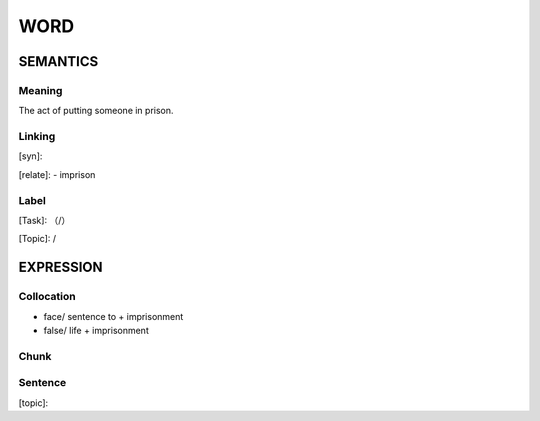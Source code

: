 WORD
=========


SEMANTICS
---------

Meaning
```````
The act of putting someone in prison.

Linking
```````
[syn]:

[relate]:
- imprison


Label
`````
[Task]: （/）

[Topic]:  /


EXPRESSION
----------


Collocation
```````````
- face/ sentence to + imprisonment
- false/ life + imprisonment

Chunk
`````


Sentence
`````````
[topic]:

